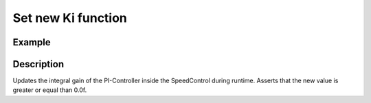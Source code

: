===================
Set new Ki function
===================

.. doxygenfunction:: uz_SpeedControl_set_Ki

Example
=======

.. code-block:: c
  :linenos:
  :caption: Example function call. Init of instance via :ref:`init-function <uz_SpeedControl_init>`.

  int main(void) {
  float new_Ki = 14.5f;
     uz_SpeedControl_set_Ki(SC_instance, new_Ki);
  }

Description
===========

Updates the integral gain of the PI-Controller inside the SpeedControl during runtime.
Asserts that the new value is greater or equal than 0.0f.